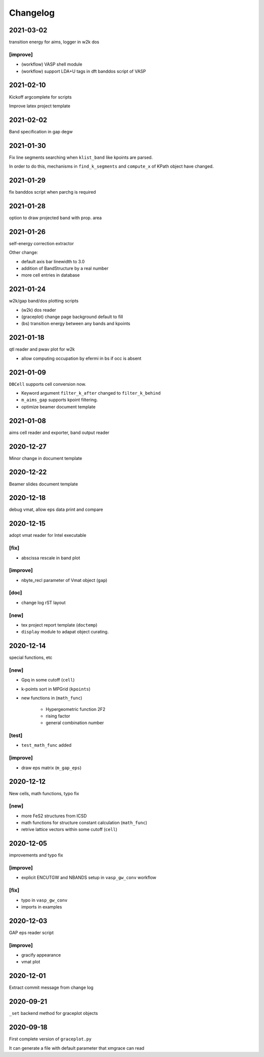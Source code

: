 Changelog
=========
2021-03-02
----------
transition energy for aims, logger in w2k dos

[improve]
^^^^^^^^^
* (workflow) VASP shell module
* (workflow) support LDA+U tags in dft banddos script of VASP

2021-02-10
----------
Kickoff argcomplete for scripts

Improve latex project template

2021-02-02
----------
Band specification in gap degw

2021-01-30
----------
Fix line segments searching when ``klist_band`` like kpoints are parsed.

In order to do this, mechanisms in ``find_k_segments`` and ``compute_x``
of KPath object have changed.

2021-01-29
----------
fix banddos script when parchg is required

2021-01-28
----------
option to draw projected band with prop. area

2021-01-26
----------
self-energy correction extractor

Other change:

* default axis bar linewidth to 3.0
* addition of BandStructure by a real number
* more cell entries in database

2021-01-24
----------
w2k/gap band/dos plotting scripts

* (w2k) dos reader
* (graceplot) change page background default to fill
* (bs) transition energy between any bands and kpoints

2021-01-18
----------
qtl reader and pwav plot for w2k

* allow computing occupation by efermi in bs if occ is absent

2021-01-09
----------
``DBCell`` supports cell conversion now.

* Keyword argument ``filter_k_after`` changed to ``filter_k_behind``
* ``m_aims_gap`` supports kpoint filtering.
* optimize beamer document template

2021-01-08
----------
aims cell reader and exporter, band output reader

2020-12-27
----------
Minor change in document template

2020-12-22
----------
Beamer slides document template

2020-12-18
----------
debug vmat, allow eps data print and compare

2020-12-15
----------
adopt vmat reader for Intel executable

[fix]
^^^^^
* abscissa rescale in band plot

[improve]
^^^^^^^^^
* nbyte_recl parameter of Vmat object (``gap``)

[doc]
^^^^^
* change log rST layout

[new]
^^^^^
* tex project report template (``doctemp``)
* ``display`` module to adapat object curating.

2020-12-14
----------
special functions, etc

[new]
^^^^^
* Gpq in some cutoff (``cell``)
* k-points sort in MPGrid (``kpoints``)
* new functions in (``math_func``)

   * Hypergeometric function 2F2
   * rising factor
   * general combination number

[test]
^^^^^^

* ``test_math_func`` added

[improve]
^^^^^^^^^
* draw eps matrix (``m_gap_eps``)

2020-12-12
----------
New cells, math functions, typo fix

[new]
^^^^^
* more FeS2 structures from ICSD
* math functions for structure constant calculation (``math_func``)
* retrive lattice vectors within some cutoff (``cell``)

2020-12-05
----------
improvements and typo fix

[improve]
^^^^^^^^^
* explicit ENCUTGW and NBANDS setup in ``vasp_gw_conv`` workflow

[fix]
^^^^^
* typo in ``vasp_gw_conv``
* imports in examples

2020-12-03
----------
GAP eps reader script

[improve]
^^^^^^^^^
* gracify appearance
* vmat plot

2020-12-01
----------
Extract commit message from change log

2020-09-21
----------
``_set`` backend method for graceplot objects

2020-09-18
----------
First complete version of ``graceplot.py``

It can generate a file with default parameter that xmgrace can read

